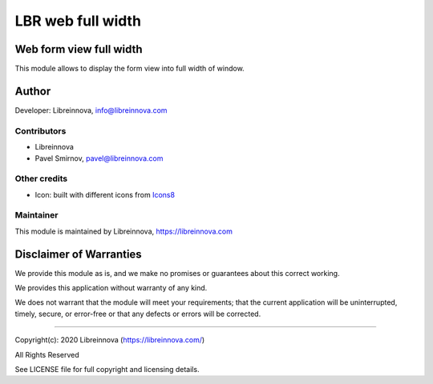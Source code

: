 .. |maturity| image:: https://img.shields.io/badge/maturity-Beta-green.png
    :alt: Beta

.. |badge1| image:: https://img.shields.io/badge/licence-AGPL--3-blue.png
    :target: http://www.gnu.org/licenses/agpl-3.0-standalone.html
    :alt: License: AGPL-3

.. |badge2| image:: https://raster.shields.io/badge/github-Libreinnova-brightgreen.png?logo=github
    :target: https://github.com/libreinnova/odoo_custom_addons
    :alt: Libreinnova custom addons repository

==================
LBR web full width
==================

|maturity| |badge1| |badge2|

Web form view full width
------------------------

This module allows to display the form view into full width of window.

Author
------

Developer: Libreinnova, info@libreinnova.com

Contributors
~~~~~~~~~~~~

* Libreinnova
* Pavel Smirnov, pavel@libreinnova.com

Other credits
~~~~~~~~~~~~~

* Icon: built with different icons from `Icons8 <https://icons8.com>`_

Maintainer
~~~~~~~~~~

This module is maintained by Libreinnova, https://libreinnova.com

.. image:: https://libreinnova.com/images/logo.png
   :alt: Libreinnova
   :target: https://libreinnova.com

Disclaimer of Warranties
------------------------

We provide this module as is, and we make no promises or guarantees about this correct working.

We provides this application without warranty of any kind.

We does not warrant that the module will meet your requirements;
that the current application will be uninterrupted, timely, secure, or error-free or that any defects or errors will be corrected.

-------------

Copyright(c): 2020 Libreinnova (https://libreinnova.com/)

All Rights Reserved

See LICENSE file for full copyright and licensing details.